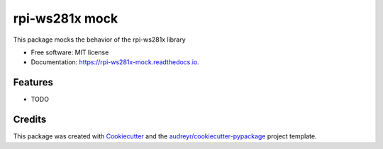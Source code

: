 ===============
rpi-ws281x mock
===============


.. image:: https://img.shields.io/pypi/v/rpi_ws281x_mock.svg
        :target: https://pypi.python.org/pypi/rpi_ws281x_mock

.. image:: https://img.shields.io/travis/HarmvZ/rpi_ws281x_mock.svg
        :target: https://travis-ci.org/HarmvZ/rpi_ws281x_mock

.. image:: https://readthedocs.org/projects/rpi-ws281x-mock/badge/?version=latest
        :target: https://rpi-ws281x-mock.readthedocs.io/en/latest/?badge=latest
        :alt: Documentation Status


.. image:: https://pyup.io/repos/github/HarmvZ/rpi_ws281x_mock/shield.svg
     :target: https://pyup.io/repos/github/HarmvZ/rpi_ws281x_mock/
     :alt: Updates



This package mocks the behavior of the rpi-ws281x library


* Free software: MIT license
* Documentation: https://rpi-ws281x-mock.readthedocs.io.


Features
--------

* TODO

Credits
-------

This package was created with Cookiecutter_ and the `audreyr/cookiecutter-pypackage`_ project template.

.. _Cookiecutter: https://github.com/audreyr/cookiecutter
.. _`audreyr/cookiecutter-pypackage`: https://github.com/audreyr/cookiecutter-pypackage
